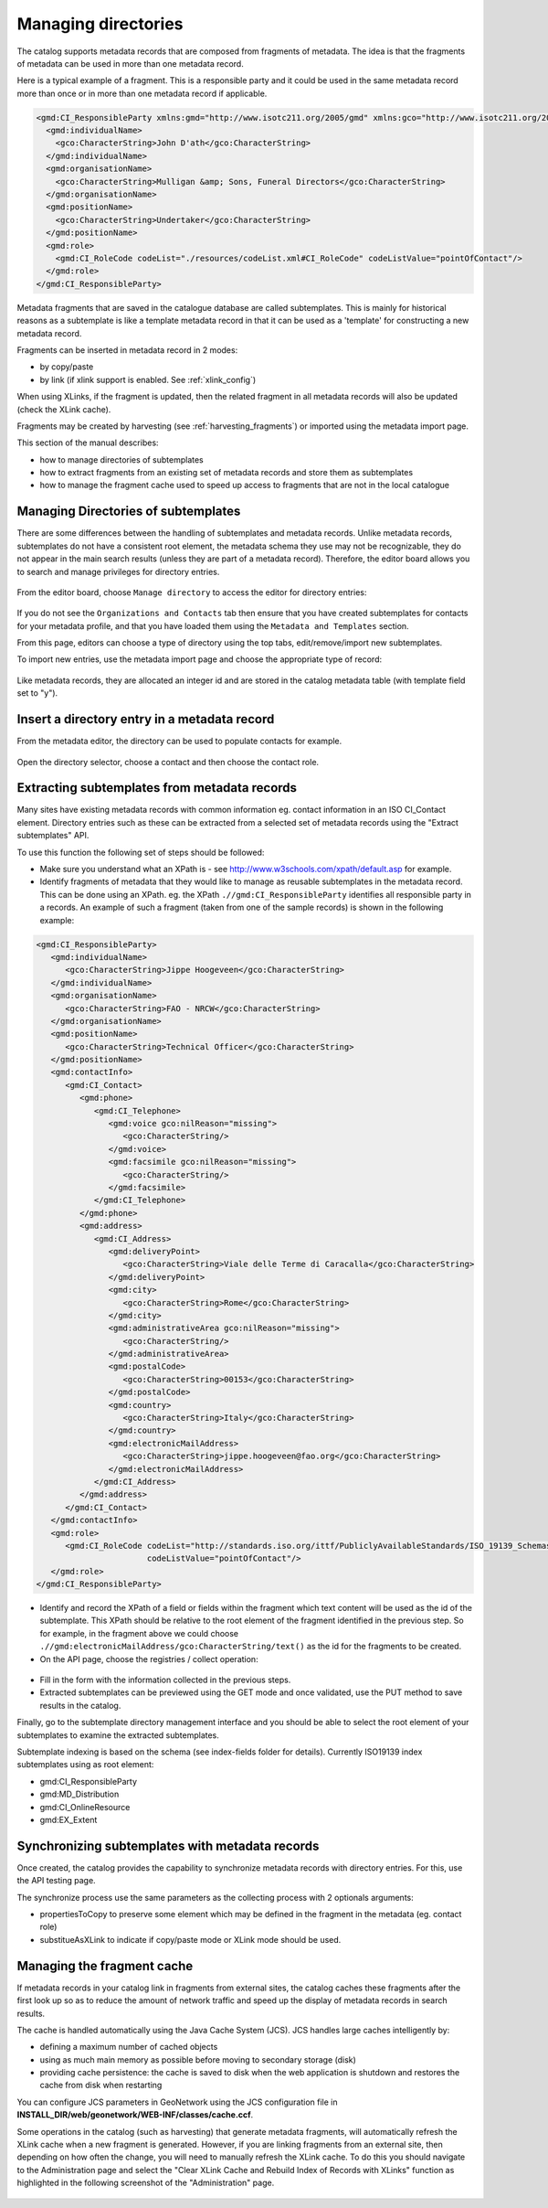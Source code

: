 .. _managing-directories:

Managing directories
####################


The catalog supports metadata records that are composed from fragments of metadata. The idea is that the fragments of metadata can be used in more than one metadata record.

Here is a typical example of a fragment. This is a responsible party and it could be used in the same metadata record more than once or in more than one metadata record if applicable.

.. code-block:: xml

 <gmd:CI_ResponsibleParty xmlns:gmd="http://www.isotc211.org/2005/gmd" xmlns:gco="http://www.isotc211.org/2005/gco" >
   <gmd:individualName>
     <gco:CharacterString>John D'ath</gco:CharacterString>
   </gmd:individualName>
   <gmd:organisationName>
     <gco:CharacterString>Mulligan &amp; Sons, Funeral Directors</gco:CharacterString>
   </gmd:organisationName>
   <gmd:positionName>
     <gco:CharacterString>Undertaker</gco:CharacterString>
   </gmd:positionName>
   <gmd:role>
     <gmd:CI_RoleCode codeList="./resources/codeList.xml#CI_RoleCode" codeListValue="pointOfContact"/>
   </gmd:role>
 </gmd:CI_ResponsibleParty>


Metadata fragments that are saved in the catalogue database are called subtemplates.
This is mainly for historical reasons as a subtemplate is like a template metadata record
in that it can be used as a 'template' for constructing a new metadata record.

Fragments can be inserted in metadata record in 2 modes:

- by copy/paste

- by link (if xlink support is enabled. See :ref:`xlink_config`)


When using XLinks, if the fragment is updated, then the related fragment in all metadata records will also be updated (check the XLink cache).


Fragments may be created by harvesting (see :ref:`harvesting_fragments`) or imported using the metadata import page.



This section of the manual describes:

- how to manage directories of subtemplates

- how to extract fragments from an existing set of metadata records and store them as subtemplates

- how to manage the fragment cache used to speed up access to fragments that are not in the local catalogue


Managing Directories of subtemplates
````````````````````````````````````

There are some differences between the handling of subtemplates and metadata records.
Unlike metadata records, subtemplates do not have a consistent root element,
the metadata schema they use may not be recognizable, they do not appear
in the main search results (unless they are part of a metadata record). Therefore, the
editor board allows you to search and manage privileges for directory entries.

.. figure:: img/directories-search.png


From the editor board, choose ``Manage directory`` to access the editor for directory entries:


.. figure:: img/directories-manager.png

If you do not see the ``Organizations and Contacts`` tab then ensure that you have created subtemplates for contacts for your metadata profile, and that you have loaded them using the ``Metadata and Templates`` section.

From this page, editors can choose a type of directory using the top tabs, edit/remove/import new subtemplates.

To import new entries, use the metadata import page and choose the appropriate type of record:

.. figure:: img/directories-import.png


Like metadata records, they are allocated an integer id and are stored in the catalog metadata table (with template field set to "y").

Insert a directory entry in a metadata record
`````````````````````````````````````````````

From the metadata editor, the directory can be used to populate contacts for example.

.. figure:: img/directories-editor-popup.png

Open the directory selector, choose a contact and then choose the contact role.

.. figure:: img/directories-editor-popupopen.png



Extracting subtemplates from metadata records
`````````````````````````````````````````````

Many sites have existing metadata records with common information eg. contact
information in an ISO CI_Contact element. Directory entries such as these can
be extracted from a selected set of metadata records using the "Extract subtemplates" API.


To use this function the following set of steps should be followed:

- Make sure you understand what an XPath is - see http://www.w3schools.com/xpath/default.asp for example.


- Identify fragments of metadata that they would like to manage as reusable subtemplates in the metadata record. This can be done using an XPath. eg. the XPath ``.//gmd:CI_ResponsibleParty`` identifies all responsible party in a records. An example of such a fragment (taken from one of the sample records) is shown in the following example:

.. code-block:: xml

      <gmd:CI_ResponsibleParty>
         <gmd:individualName>
            <gco:CharacterString>Jippe Hoogeveen</gco:CharacterString>
         </gmd:individualName>
         <gmd:organisationName>
            <gco:CharacterString>FAO - NRCW</gco:CharacterString>
         </gmd:organisationName>
         <gmd:positionName>
            <gco:CharacterString>Technical Officer</gco:CharacterString>
         </gmd:positionName>
         <gmd:contactInfo>
            <gmd:CI_Contact>
               <gmd:phone>
                  <gmd:CI_Telephone>
                     <gmd:voice gco:nilReason="missing">
                        <gco:CharacterString/>
                     </gmd:voice>
                     <gmd:facsimile gco:nilReason="missing">
                        <gco:CharacterString/>
                     </gmd:facsimile>
                  </gmd:CI_Telephone>
               </gmd:phone>
               <gmd:address>
                  <gmd:CI_Address>
                     <gmd:deliveryPoint>
                        <gco:CharacterString>Viale delle Terme di Caracalla</gco:CharacterString>
                     </gmd:deliveryPoint>
                     <gmd:city>
                        <gco:CharacterString>Rome</gco:CharacterString>
                     </gmd:city>
                     <gmd:administrativeArea gco:nilReason="missing">
                        <gco:CharacterString/>
                     </gmd:administrativeArea>
                     <gmd:postalCode>
                        <gco:CharacterString>00153</gco:CharacterString>
                     </gmd:postalCode>
                     <gmd:country>
                        <gco:CharacterString>Italy</gco:CharacterString>
                     </gmd:country>
                     <gmd:electronicMailAddress>
                        <gco:CharacterString>jippe.hoogeveen@fao.org</gco:CharacterString>
                     </gmd:electronicMailAddress>
                  </gmd:CI_Address>
               </gmd:address>
            </gmd:CI_Contact>
         </gmd:contactInfo>
         <gmd:role>
            <gmd:CI_RoleCode codeList="http://standards.iso.org/ittf/PubliclyAvailableStandards/ISO_19139_Schemas/resources/codelist/ML_gmxCodelists.xml#CI_RoleCode"
                             codeListValue="pointOfContact"/>
         </gmd:role>
      </gmd:CI_ResponsibleParty>


- Identify and record the XPath of a field or fields within the fragment which text content will be used as the id of the subtemplate. This XPath should be relative to the root element of the fragment identified in the previous step. So for example, in the fragment above we could choose ``.//gmd:electronicMailAddress/gco:CharacterString/text()`` as the id for the fragments to be created.

- On the API page, choose the registries / collect operation:



.. figure:: img/directories-api-collect.png




- Fill in the form with the information collected in the previous steps.

- Extracted subtemplates can be previewed using the GET mode and once validated, use the PUT method to save results in the catalog.



Finally, go to the subtemplate directory management interface and you should be able to select the root element of your subtemplates to examine the extracted subtemplates.


Subtemplate indexing is based on the schema (see index-fields folder for details). Currently ISO19139 index subtemplates using as root element:

- gmd:CI_ResponsibleParty

- gmd:MD_Distribution

- gmd:CI_OnlineResource

- gmd:EX_Extent




Synchronizing subtemplates with metadata records
````````````````````````````````````````````````

Once created, the catalog provides the capability to synchronize metadata records
with directory entries. For this, use the API testing page.

The synchronize process use the same parameters as the collecting process with 2 optionals arguments:

- propertiesToCopy to preserve some element which may be defined in the fragment in the metadata (eg. contact role)

- substitueAsXLink to indicate if copy/paste mode or XLink mode should be used.



.. figure:: img/directories-api-synch.png



Managing the fragment cache
```````````````````````````

If metadata records in your catalog link in fragments from external sites,
the catalog caches these fragments after the first look up so as to reduce
the amount of network traffic and speed up the display of metadata records in search results.

The cache is handled automatically using the Java Cache System (JCS).
JCS handles large caches intelligently by:

- defining a maximum number of cached objects

- using as much main memory as possible before moving to secondary storage (disk)

- providing cache persistence: the cache is saved to disk when the web application is shutdown and restores the cache from disk when restarting


You can configure JCS parameters in GeoNetwork using the JCS configuration file in **INSTALL_DIR/web/geonetwork/WEB-INF/classes/cache.ccf**. 

Some operations in the catalog (such as harvesting) that generate metadata fragments,
will automatically refresh the XLink cache when a new fragment is generated.
However, if you are linking fragments from an external site, then depending
on how often the change, you will need to manually refresh the XLink cache.
To do this you should navigate to the Administration page and select the
"Clear XLink Cache and Rebuild Index of Records with XLinks" function as
highlighted in the following screenshot of the "Administration" page.


.. figure:: img/directories-cache.png

